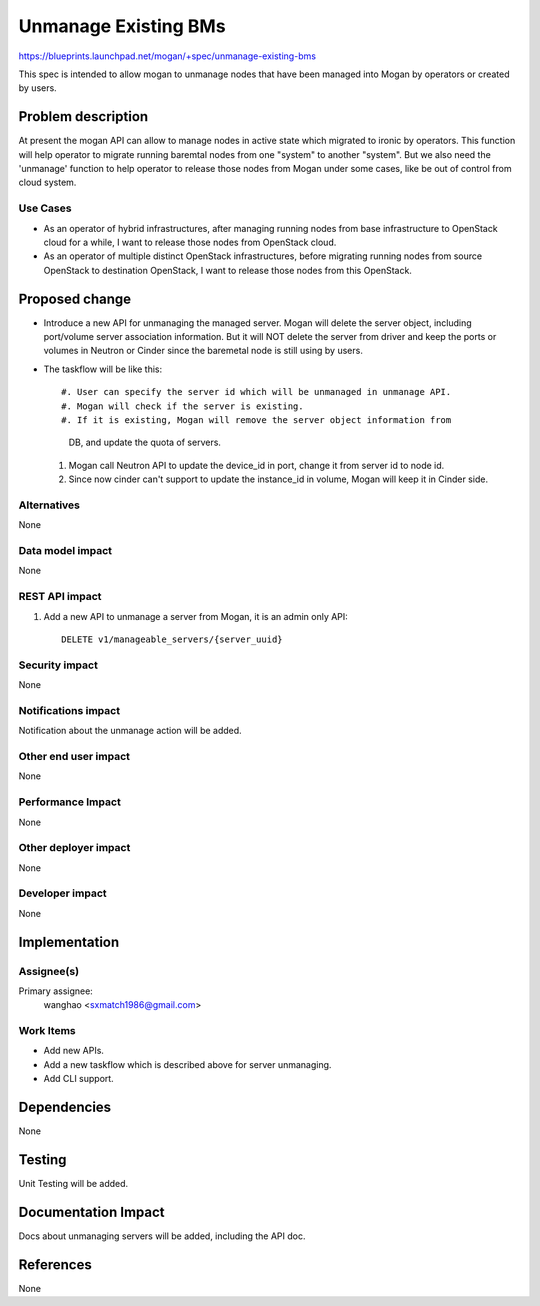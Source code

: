 ..
 This work is licensed under a Creative Commons Attribution 3.0 Unported
 License.

 http://creativecommons.org/licenses/by/3.0/legalcode

=====================
Unmanage Existing BMs
=====================

https://blueprints.launchpad.net/mogan/+spec/unmanage-existing-bms

This spec is intended to allow mogan to unmanage nodes that have been managed
into Mogan by operators or created by users.

Problem description
===================

At present the mogan API can allow to manage nodes in active state which
migrated to ironic by operators. This function will help operator to migrate
running baremtal nodes from one "system" to another "system". But we also need
the 'unmanage' function to help operator to release those nodes from Mogan
under some cases, like be out of control from cloud system.

Use Cases
---------

* As an operator of hybrid infrastructures, after managing running nodes
  from base infrastructure to OpenStack cloud for a while, I want to release
  those nodes from OpenStack cloud.

* As an operator of multiple distinct OpenStack infrastructures, before
  migrating running nodes from source OpenStack to destination OpenStack,
  I want to release those nodes from this OpenStack.


Proposed change
===============

*  Introduce a new API for unmanaging the managed server. Mogan will delete
   the server object, including port/volume server association information.
   But it will NOT delete the server from driver and keep the ports or volumes
   in Neutron or Cinder since the baremetal node is still using by users.

*  The taskflow will be like this::

   #. User can specify the server id which will be unmanaged in unmanage API.
   #. Mogan will check if the server is existing.
   #. If it is existing, Mogan will remove the server object information from
      DB, and update the quota of servers.
   #. Mogan call Neutron API to update the device_id in port, change it from
      server id to node id.
   #. Since now cinder can't support to update the instance_id in volume,
      Mogan will keep it in Cinder side.

Alternatives
------------

None

Data model impact
-----------------

None


REST API impact
---------------

#. Add a new API to unmanage a server from Mogan, it is an admin only API::

    DELETE v1/manageable_servers/{server_uuid}


Security impact
---------------

None

Notifications impact
--------------------

Notification about the unmanage action will be added.

Other end user impact
---------------------

None

Performance Impact
------------------

None

Other deployer impact
---------------------

None

Developer impact
----------------

None


Implementation
==============

Assignee(s)
-----------

Primary assignee:
  wanghao <sxmatch1986@gmail.com>

Work Items
----------

* Add new APIs.
* Add a new taskflow which is described above for server unmanaging.
* Add CLI support.

Dependencies
============

None

Testing
=======

Unit Testing will be added.

Documentation Impact
====================

Docs about unmanaging servers will be added, including the API doc.

References
==========

None
